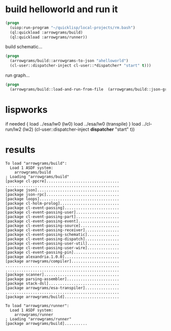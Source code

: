 * build helloworld and run it
#+name: runner
#+begin_src lisp :results output
  (progn
    (uiop:run-program "~/quicklisp/local-projects/rm.bash")
    (ql:quickload :arrowgrams/build)
    (ql:quickload :arrowgrams/runner))
#+end_src

build schematic...
#+name: runner
#+begin_src lisp :results output
  (progn
    (arrowgrams/build::arrowgrams-to-json "ahelloworld")
    (cl-user::dispatcher-inject cl-user::*dispatcher* "start" t)))
#+end_src

run graph...
#+name: runner
#+begin_src lisp
  (progn
    (arrowgrams/build::load-and-run-from-file  (arrowgrams/build::json-graph-path "ahelloworld"))
#+end_src

* lispworks
  if needed {
    load ../esa/lw0 
    (lw0)
    load ../esa/lw0 
    (transpile)
  }
  load ../cl-run/lw2
  (lw2) 
    (cl-user::dispatcher-inject *dispatcher* "start" t))

* results
#+RESULTS: runner
#+begin_example
To load "arrowgrams/build":
  Load 1 ASDF system:
    arrowgrams/build
; Loading "arrowgrams/build"
[package cl-ppcre]................................
..................................................
[package json]....................................
[package json-rpc]................................
[package loops]...................................
[package cl-holm-prolog]..........................
[package cl-event-passing]........................
[package cl-event-passing-user]...................
[package cl-event-passing-part]...................
[package cl-event-passing-event]..................
[package cl-event-passing-source].................
[package cl-event-passing-receiver]...............
[package cl-event-passing-schematic]..............
[package cl-event-passing-dispatch]...............
[package cl-event-passing-user-util]..............
[package cl-event-passing-user-wire]..............
[package cl-event-passing-pin]....................
[package alexandria.1.0.0]........................
[package arrowgrams/compiler].....................
..................................................
..................................................
[package scanner].................................
[package parsing-assembler].......................
[package stack-dsl]...............................
[package arrowgrams/esa-transpiler]...............
..................................................
[package arrowgrams/build]........................

To load "arrowgrams/runner":
  Load 1 ASDF system:
    arrowgrams/runner
; Loading "arrowgrams/runner"
[package arrowgrams/build]..........
#+end_example

